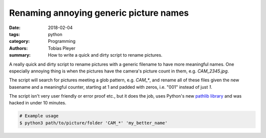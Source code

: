 Renaming annoying generic picture names
#######################################

:date: 2018-02-04
:tags: python
:category: Programming
:authors: Tobias Pleyer
:summary: How to write a quick and dirty script to rename pictures.


A really quick and dirty script to rename pictures with a generic filename to
have more meaningful names. One especially annoying thing is when the pictures
have the camera's picture count in them, e.g. `CAM_2345.jpg`.

The script will search for pictures meeting a glob pattern, e.g. `CAM_*`, and
rename all of these files given the new basename and a meaningful counter,
starting at 1 and padded with zeros, i.e. "001" instead of just *1*.

The script isn't very user friendly or error proof etc., but it does the job,
uses Python's new `pathlib library`_ and was hacked in under 10 minutes.

.. _pathlib library: https://docs.python.org/3/library/pathlib.html

.. code-include:: code/pic_rename.py
    :lexer: python

.. code:: bash

    # Example usage
    $ python3 path/to/picture/folder 'CAM_*' 'my_better_name'
